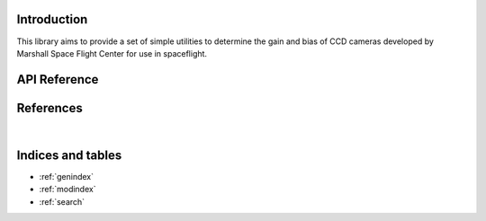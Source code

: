 Introduction
============

This library aims to provide a set of simple utilities to determine the gain and
bias of CCD cameras developed by Marshall Space Flight Center for use in
spaceflight.


API Reference
=============

.. autosummary::
    :toctree: _autosummary
    :template: module_custom.rst
    :recursive:

    msfc_ccd


References
==========

.. bibliography::

|


Indices and tables
==================

* :ref:`genindex`
* :ref:`modindex`
* :ref:`search`
